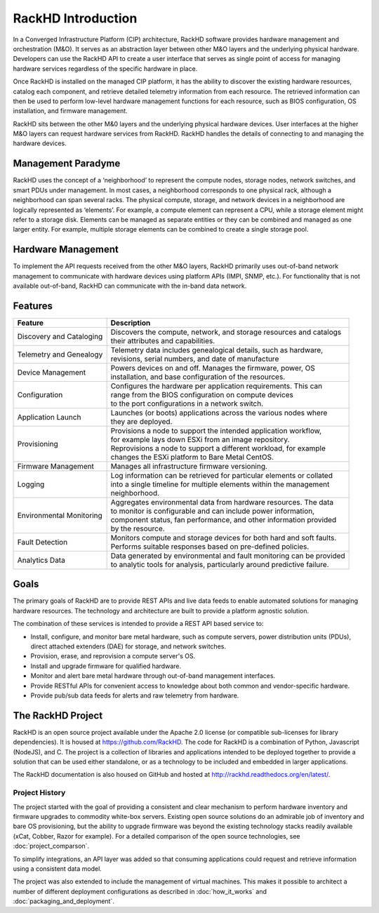 RackHD Introduction
===================
In a Converged Infrastructure Platform (CIP) architecture, RackHD software provides hardware management and orchestration (M&O). It serves as an abstraction layer between other M&O layers and the underlying physical hardware. Developers can use the RackHD API to create a user interface that serves as single point of access for managing hardware services regardless of the specific hardware in place.

Once RackHD is installed on the managed CIP platform, it has the ability to discover the existing hardware resources, catalog each component, and retrieve detailed telemetry information from each resource. The retrieved information can then be used to perform low-level hardware management functions for each resource, such as BIOS configuration, OS installation, and firmware management.

RackHD sits between the other M&0 layers and the underlying physical hardware devices. User interfaces at the higher M&O layers can request hardware services from RackHD. RackHD handles the details of connecting to and managing the hardware devices.

Management Paradyme
----------------------------
RackHD uses the concept of a ‘neighborhood’ to represent the compute nodes, storage nodes, network switches, and smart PDUs under management. In most cases, a neighborhood corresponds to one physical rack, although a neighborhood can span several racks. The physical compute, storage, and network devices in a neighborhood are logically represented as ‘elements’. For example, a compute element can represent a CPU, while a storage element might refer to a storage disk.
Elements can be managed as separate entities or they can be combined and managed as one larger entity. For example, multiple storage elements can be combined to create a single storage pool.

Hardware Management
---------------------------

To implement the API requests received from the other M&O layers, RackHD primarily uses out-of-band network management to communicate with hardware devices using platform APIs (IMPI, SNMP, etc.). For functionality that is not available out-of-band, RackHD can communicate with the in-band data network.

Features
------------------------

======================== ============================================================================
Feature                  | Description
======================== ============================================================================
Discovery and Cataloging | Discovers the compute, network, and storage resources and catalogs
                         | their attributes and capabilities.
Telemetry and Genealogy  | Telemetry data includes genealogical details, such as hardware,
                         | revisions, serial numbers, and date of manufacture
Device Management        | Powers devices on and off. Manages the firmware, power, OS
                         | installation, and base configuration of the resources.
Configuration            | Configures the hardware per application requirements. This can
                         | range from the BIOS configuration on compute devices
                         | to the port configurations in a network switch.
Application Launch       | Launches (or boots) applications across the various nodes where
                         | they are deployed.
Provisioning             | Provisions a node to support the intended application workflow,
                         | for example lays down ESXi from an image repository.
                         | Reprovisions a node to support a different workload, for example
                         | changes the ESXi platform to Bare Metal CentOS.
Firmware Management      | Manages all infrastructure firmware versioning.
Logging                  | Log information can be retrieved for particular elements or collated
                         | into a single timeline for multiple elements within the management
                         | neighborhood.
Environmental Monitoring | Aggregates environmental data from hardware resources. The data
                         | to monitor is configurable and can include power information,
                         | component status, fan performance, and other information provided
                         | by the resource.
Fault Detection          | Monitors compute and storage devices for both hard and soft faults.
                         | Performs suitable responses based on pre-defined policies.
Analytics Data           | Data generated by environmental and fault monitoring can be provided
                         | to analytic tools for analysis, particularly around predictive failure.
======================== ============================================================================




Goals
-----------------------------------------

The primary goals of RackHD are to provide REST APIs and live data feeds to enable automated solutions
for managing hardware resources. The technology and architecture are built to provide a platform
agnostic solution.

The combination of these services is intended to provide a REST API based service to:

* Install, configure, and monitor bare metal hardware, such as compute servers, power distribution
  units (PDUs), direct attached extenders (DAE) for storage, and network switches.
* Provision, erase, and reprovision a compute server's OS.
* Install and upgrade firmware for qualified hardware.
* Monitor and alert bare metal hardware through out-of-band management interfaces.
* Provide RESTful APIs for convenient access to knowledge about both common and vendor-specific hardware.
* Provide pub/sub data feeds for alerts and raw telemetry from hardware.

The RackHD Project
-----------------------------------------

RackHD is an open source project available under the Apache 2.0 license (or
compatible sub-licenses for library dependencies). It is housed at https://github.com/RackHD.
The code for RackHD is a combination of Python, Javascript (NodeJS), and C. The project is a collection
of libraries and applications intended to be deployed together to provide a solution that can be used
either standalone, or as a technology to be included and embedded in larger applications.

The RackHD documentation is also housed on GitHub
and hosted at http://rackhd.readthedocs.org/en/latest/.

Project History
~~~~~~~~~~~~~~~~~~~~~

The project started with the goal of providing a consistent and clear mechanism to perform hardware
inventory and firmware upgrades to commodity white-box servers.
Existing open source solutions do an admirable job of inventory and bare OS provisioning, but the
ability to upgrade firmware was beyond the existing technology stacks
readily available (xCat, Cobber, Razor for example). For a detailed comparison of the open source
technologies, see :doc:`project_comparson`.

To simplify integrations, an API layer was added so that consuming applications could
request and retrieve information using a consistent data model.

The project was also extended to include the management of virtual machines. This makes it possible
to architect a number of different deployment configurations as described in :doc:`how_it_works`
and :doc:`packaging_and_deployment`.
